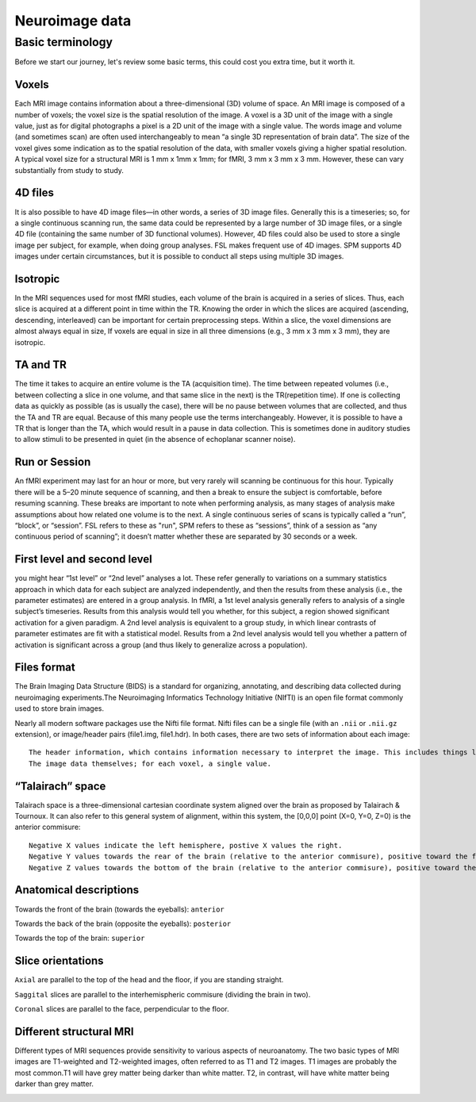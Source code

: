 Neuroimage data
===============

Basic terminology
^^^^^^^^^^^^^^^^^

Before we start our journey, let's review some basic terms, this could cost you extra time, but it worth it. 


Voxels 
****** 

Each MRI image contains information about a three-dimensional (3D) volume of space. An MRI image is composed of a number of voxels; the voxel size is the spatial resolution of the image. A 
voxel is a 3D unit of the image with a single value, just as for digital photographs a pixel is a 2D unit of the image with a single value. The words image and volume (and sometimes scan) are often used 
interchangeably to mean “a single 3D representation of brain data”. The size of the voxel gives some indication as to the spatial resolution of the data, with smaller voxels giving a higher spatial 
resolution. A typical voxel size for a structural MRI is 1 mm x 1mm x 1mm; for fMRI, 3 mm x 3 mm x 3 mm. However, these can vary substantially from study to study.

4D files
********

It is also possible to have 4D image files—in other words, a series of 3D image files. Generally this is a timeseries; so, for a single continuous scanning run, the same data could be represented by a 
large number of 3D image files, or a single 4D file (containing the same number of 3D functional volumes). However, 4D files could also be used to store a single image per subject, for example, when 
doing group analyses. FSL makes frequent use of 4D images. SPM supports 4D images under certain circumstances, but it is possible to conduct all steps using multiple 3D images.

Isotropic
*********

In the MRI sequences used for most fMRI studies, each volume of the brain is acquired in a series of slices. Thus, each slice is acquired at a different point in time within the TR. Knowing the order in 
which the slices are acquired (ascending, descending, interleaved) can be important for certain preprocessing steps. Within a slice, the voxel dimensions are almost always equal in size, If voxels are 
equal in size in all three dimensions (e.g., 3 mm x 3 mm x 3 mm), they are isotropic.
  
TA and TR 
********* 

The time it takes to acquire an entire volume is the TA (acquisition time). The time between repeated volumes (i.e., between collecting a slice in one volume, and that same slice in the next) is the 
TR(repetition time). If one is collecting data as quickly as possible (as is usually the case), there will be no pause between volumes that are collected, and thus the TA and TR are equal. Because of 
this many people use the terms interchangeably. However, it is possible to have a TR that is longer than the TA, which would result in a pause in data collection. This is sometimes done in auditory 
studies to allow stimuli to be presented in quiet (in the absence of echoplanar scanner noise).

Run or Session
**************

An fMRI experiment may last for an hour or more, but very rarely will scanning be continuous for this hour. Typically there will be a 5–20 minute sequence of scanning, and then a break to ensure the 
subject is comfortable, before resuming scanning. These breaks are important to note when performing analysis, as many stages of analysis make assumptions about how related one volume is to the next. A 
single continuous series of scans is typically called a “run”, “block”, or “session”. FSL refers to these as "run", SPM refers to these as “sessions”, think of a session as “any continuous period of 
scanning”; it doesn’t matter whether these are separated by 30 seconds or a week.

First level and second level 
**************************** 

you might hear “1st level” or “2nd level” analyses a lot. These refer generally to variations on a summary statistics approach in which data for 
each subject are analyzed independently, and then the results from these analysis (i.e., the parameter estimates) are entered in a group analysis. In fMRI, a 1st level analysis generally refers to 
analysis of a single subject’s timeseries. Results from this analysis would tell you whether, for this subject, a region showed significant activation for a given paradigm. A 2nd level analysis is 
equivalent to a group study, in which linear contrasts of parameter estimates are fit with a statistical model. Results from a 2nd level analysis would tell you whether a pattern of activation is 
significant across a group (and thus likely to generalize across a population).

Files format
************

The Brain Imaging Data Structure (BIDS) is a standard for organizing, annotating, and describing data collected during neuroimaging experiments.The Neuroimaging Informatics Technology Initiative (NIfTI) 
is an open file format commonly used to store brain images.

Nearly all modern software packages use the Nifti file format. Nifti files can be a single file (with an ``.nii`` or ``.nii.gz`` extension), or image/header pairs (file1.img, file1.hdr). In both cases, 
there are two sets of information about each image::

  The header information, which contains information necessary to interpret the image. This includes things like how the data are encoded, and how the voxel space of the image translates into the physical space of the world (voxel-to-world mapping).
  The image data themselves; for each voxel, a single value.

“Talairach” space
*****************

Talairach space is a three-dimensional cartesian coordinate system aligned over the brain as proposed by Talairach & Tournoux. It can also refer to this general system of alignment, within this system, 
the [0,0,0] point (X=0, Y=0, Z=0) is the anterior commisure::
 
  Negative X values indicate the left hemisphere, postive X values the right.
  Negative Y values towards the rear of the brain (relative to the anterior commisure), positive toward the front.
  Negative Z values towards the bottom of the brain (relative to the anterior commisure), positive toward the top.

.. image:: OenNeuro_stereotaxic_coordinates.png

         Schematic of stereotaxic brain coordinates on axial (left), coronal (middle), and sagittal (right) slices. The origin (X=0, Y=0, Z=0) is centered on the anterior commisure.

Anatomical descriptions
***********************

Towards the front of the brain (towards the eyeballs): ``anterior``

Towards the back of the brain (opposite the eyeballs): ``posterior``

Towards the top of the brain: ``superior``

Slice orientations
******************

``Axial`` are parallel to the top of the head and the floor, if you are standing straight.

``Saggital`` slices are parallel to the interhemispheric commisure (dividing the brain in two).

``Coronal`` slices are parallel to the face, perpendicular to the floor.

Different structural MRI
************************

Different types of MRI sequences provide sensitivity to various aspects of neuroanatomy. The two basic types of MRI images are T1-weighted and T2-weighted images, often referred to as T1 and T2 images. 
T1 images are probably the most common.T1 will have grey matter being darker than white matter. T2, in contrast, will have white matter being darker than grey matter.

.. image:: OpenNeurp_T1vsT2.png

